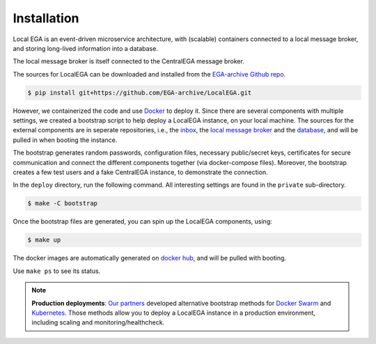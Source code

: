 Installation
============

.. highlight:: shell

Local EGA is an event-driven microservice architecture, with
(scalable) containers connected to a local message broker, and storing
long-lived information into a database.

The local message broker is itself connected to the CentralEGA message broker.

The sources for LocalEGA can be downloaded and installed from the `EGA-archive Github repo`_.

.. code-block:: console

    $ pip install git+https://github.com/EGA-archive/LocalEGA.git

However, we containerized the code and use `Docker`_ to deploy it.
Since there are several components with multiple settings, we created
a bootstrap script to help deploy a LocalEGA instance, on your local
machine. The sources for the external components are in seperate
repositories, i.e., the `inbox`_, the `local message broker`_ and the
`database`_, and will be pulled in when booting the instance.

The bootstrap generates random passwords, configuration files,
necessary public/secret keys, certificates for secure communication
and connect the different components together (via docker-compose
files). Moreover, the bootstrap creates a few test users and a fake
CentralEGA instance, to demonstrate the connection.

In the ``deploy`` directory, run the following command. All
interesting settings are found in the ``private`` sub-directory.

.. code-block:: console

    $ make -C bootstrap


Once the bootstrap files are generated, you can spin up the LocalEGA components, using:

.. code-block:: console

    $ make up

The docker images are automatically generated on `docker hub`_, and will be pulled with booting.

Use ``make ps`` to see its status.

.. note:: **Production deployments**: `Our partners`_ developed
	  alternative bootstrap methods for `Docker Swarm`_ and
	  `Kubernetes`_. Those methods allow you to deploy a LocalEGA
	  instance in a production environment, including scaling and
	  monitoring/healthcheck.


.. _EGA-archive Github repo: https://github.com/EGA-archive/LocalEGA
.. _Docker: https://github.com/EGA-archive/LocalEGA/tree/master/deploy
.. _Docker Swarm: https://github.com/neicnordic/LocalEGA-deploy-swarm
.. _Kubernetes: https://github.com/neicnordic/LocalEGA-deploy-init
.. _Openstack: https://github.com/NBISweden/LocalEGA-deploy-terraform
.. _Our partners: https://github.com/neicnordic/LocalEGA
.. _inbox: https://github.com/EGA-archive/LocalEGA-inbox
.. _local message broker: https://github.com/EGA-archive/LocalEGA-mq
.. _database: https://github.com/EGA-archive/LocalEGA-db
.. _docker hub: https://hub.docker.com/orgs/egarchive/repositories
